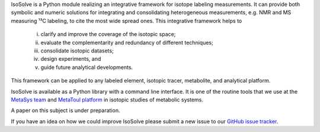 IsoSolve is a Python module realizing an integrative framework for isotope labeling measurements. It can provide both symbolic and numeric solutions for integrating and consolidating heterogeneous measurements, e.g. NMR and MS measuring ¹³C labeling, to cite the most wide spread ones. This integrative framework helps to

   i) clarify and improve the coverage of the isotopic space;
   ii) evaluate the complementarity and redundancy of different techniques;
   iii) consolidate isotopic datasets;
   iv) design experiments, and
   v) guide future analytical developments.

This framework can be applied to any labeled element, isotopic tracer, metabolite, and analytical platform.

IsoSolve is available as a Python library with a command line interface. It is one of the routine tools that we use at the `MetaSys team <http://www.toulouse-biotechnology-institute.fr/en/research/molecular-physiology-and-metabolism/metasys.html>`_ and `MetaToul platform <http://www.toulouse-biotechnology-institute.fr/en/technology_platforms/metabolomics-fluxomics.html>`_ in isotopic studies of metabolic systems.

A paper on this subject is under preparation.

If you have an idea on how we could improve IsoSolve please submit a new issue to our `GitHub issue tracker <https://github.com/sgsokol/isosolve/issues>`_.
